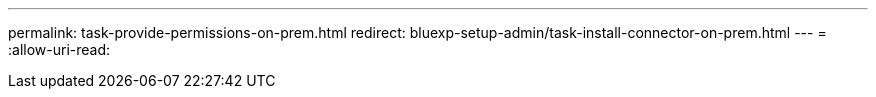 ---
permalink: task-provide-permissions-on-prem.html 
redirect: bluexp-setup-admin/task-install-connector-on-prem.html 
---
= 
:allow-uri-read: 


